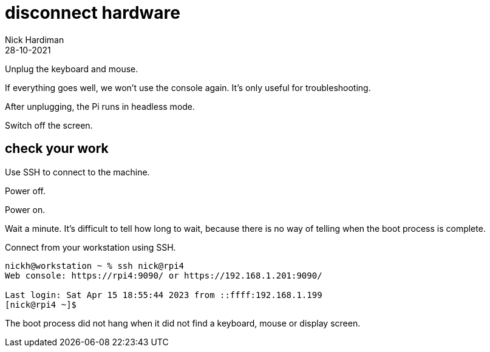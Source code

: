= disconnect hardware  
Nick Hardiman 
:source-highlighter: highlight.js
:revdate: 28-10-2021


Unplug the keyboard and mouse.

If everything goes well, we won't use the console again. 
It's only useful for troubleshooting. 

After unplugging, the Pi runs in headless mode. 

Switch off the screen. 

== check your work

Use SSH to connect to the machine. 

Power off. 

Power on. 

Wait a minute. 
It's difficult to tell how long to wait, because there is no way of telling when the boot process is complete. 

Connect from your workstation using SSH.

[source,shell]
----
nickh@workstation ~ % ssh nick@rpi4      
Web console: https://rpi4:9090/ or https://192.168.1.201:9090/

Last login: Sat Apr 15 18:55:44 2023 from ::ffff:192.168.1.199
[nick@rpi4 ~]$ 
----

The boot process did not hang when it did not find a keyboard, mouse or display screen.
